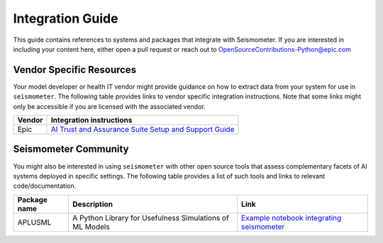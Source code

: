 .. _integration_guide:

=================
Integration Guide
=================

This guide contains references to systems and packages that integrate with Seismometer. If you are interested in including your content here, either open a pull request or reach out to OpenSourceContributions-Python@epic.com

Vendor Specific Resources
=========================

Your model developer or health IT vendor might provide guidance on how to extract data from your system for use in ``seismometer``. The following table provides links to vendor specific integration instructions. Note that some links might only be accessible if you are licensed with the 
associated vendor.

+----------------------------+---------------------------------------------------------+
| Vendor                     | Integration instructions                                |
+============================+=========================================================+
| Epic                       | `AI Trust and Assurance Suite Setup and Support Guide`_ |
+----------------------------+---------------------------------------------------------+

.. _AI Trust and Assurance Suite Setup and Support Guide: https://galaxy.epic.com/Redirect.aspx?DocumentID=100277113        

Seismometer Community
=====================

You might also be interested in using ``seismometer`` with other open source tools that assess complementary facets of AI systems deployed in specific settings. The following table provides a list of such 
tools and links to relevant code/documentation.

+----------------------------+----------------------------------------------------------+---------------------------------------------+
| Package name               | Description                                              | Link                                        |
+============================+==========================================================+=============================================+
| APLUSML                    | A Python Library for Usefulness Simulations of ML Models | `Example notebook integrating seismometer`_ |
+----------------------------+----------------------------------------------------------+---------------------------------------------+

.. _Example notebook integrating seismometer: https://github.com/som-shahlab/aplusml/blob/main/tutorials/synthetic_pad_seismometer.ipynb
